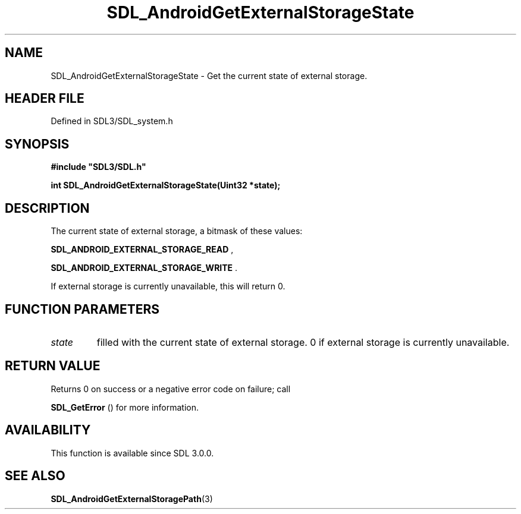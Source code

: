 .\" This manpage content is licensed under Creative Commons
.\"  Attribution 4.0 International (CC BY 4.0)
.\"   https://creativecommons.org/licenses/by/4.0/
.\" This manpage was generated from SDL's wiki page for SDL_AndroidGetExternalStorageState:
.\"   https://wiki.libsdl.org/SDL_AndroidGetExternalStorageState
.\" Generated with SDL/build-scripts/wikiheaders.pl
.\"  revision SDL-3.1.2-no-vcs
.\" Please report issues in this manpage's content at:
.\"   https://github.com/libsdl-org/sdlwiki/issues/new
.\" Please report issues in the generation of this manpage from the wiki at:
.\"   https://github.com/libsdl-org/SDL/issues/new?title=Misgenerated%20manpage%20for%20SDL_AndroidGetExternalStorageState
.\" SDL can be found at https://libsdl.org/
.de URL
\$2 \(laURL: \$1 \(ra\$3
..
.if \n[.g] .mso www.tmac
.TH SDL_AndroidGetExternalStorageState 3 "SDL 3.1.2" "Simple Directmedia Layer" "SDL3 FUNCTIONS"
.SH NAME
SDL_AndroidGetExternalStorageState \- Get the current state of external storage\[char46]
.SH HEADER FILE
Defined in SDL3/SDL_system\[char46]h

.SH SYNOPSIS
.nf
.B #include \(dqSDL3/SDL.h\(dq
.PP
.BI "int SDL_AndroidGetExternalStorageState(Uint32 *state);
.fi
.SH DESCRIPTION
The current state of external storage, a bitmask of these values:

.BR
.BR SDL_ANDROID_EXTERNAL_STORAGE_READ
,

.BR
.BR SDL_ANDROID_EXTERNAL_STORAGE_WRITE
\[char46]

If external storage is currently unavailable, this will return 0\[char46]

.SH FUNCTION PARAMETERS
.TP
.I state
filled with the current state of external storage\[char46] 0 if external storage is currently unavailable\[char46]
.SH RETURN VALUE
Returns 0 on success or a negative error code on failure; call

.BR SDL_GetError
() for more information\[char46]

.SH AVAILABILITY
This function is available since SDL 3\[char46]0\[char46]0\[char46]

.SH SEE ALSO
.BR SDL_AndroidGetExternalStoragePath (3)

